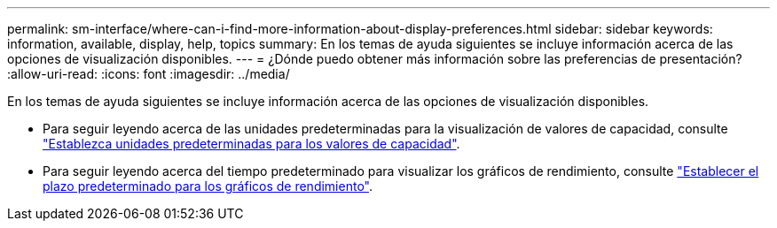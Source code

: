 ---
permalink: sm-interface/where-can-i-find-more-information-about-display-preferences.html 
sidebar: sidebar 
keywords: information, available, display, help, topics 
summary: En los temas de ayuda siguientes se incluye información acerca de las opciones de visualización disponibles. 
---
= ¿Dónde puedo obtener más información sobre las preferencias de presentación?
:allow-uri-read: 
:icons: font
:imagesdir: ../media/


[role="lead"]
En los temas de ayuda siguientes se incluye información acerca de las opciones de visualización disponibles.

* Para seguir leyendo acerca de las unidades predeterminadas para la visualización de valores de capacidad, consulte link:set-default-units-for-capacity-values.html["Establezca unidades predeterminadas para los valores de capacidad"].
* Para seguir leyendo acerca del tiempo predeterminado para visualizar los gráficos de rendimiento, consulte link:set-default-time-frame-for-performance-graphs.html["Establecer el plazo predeterminado para los gráficos de rendimiento"].

